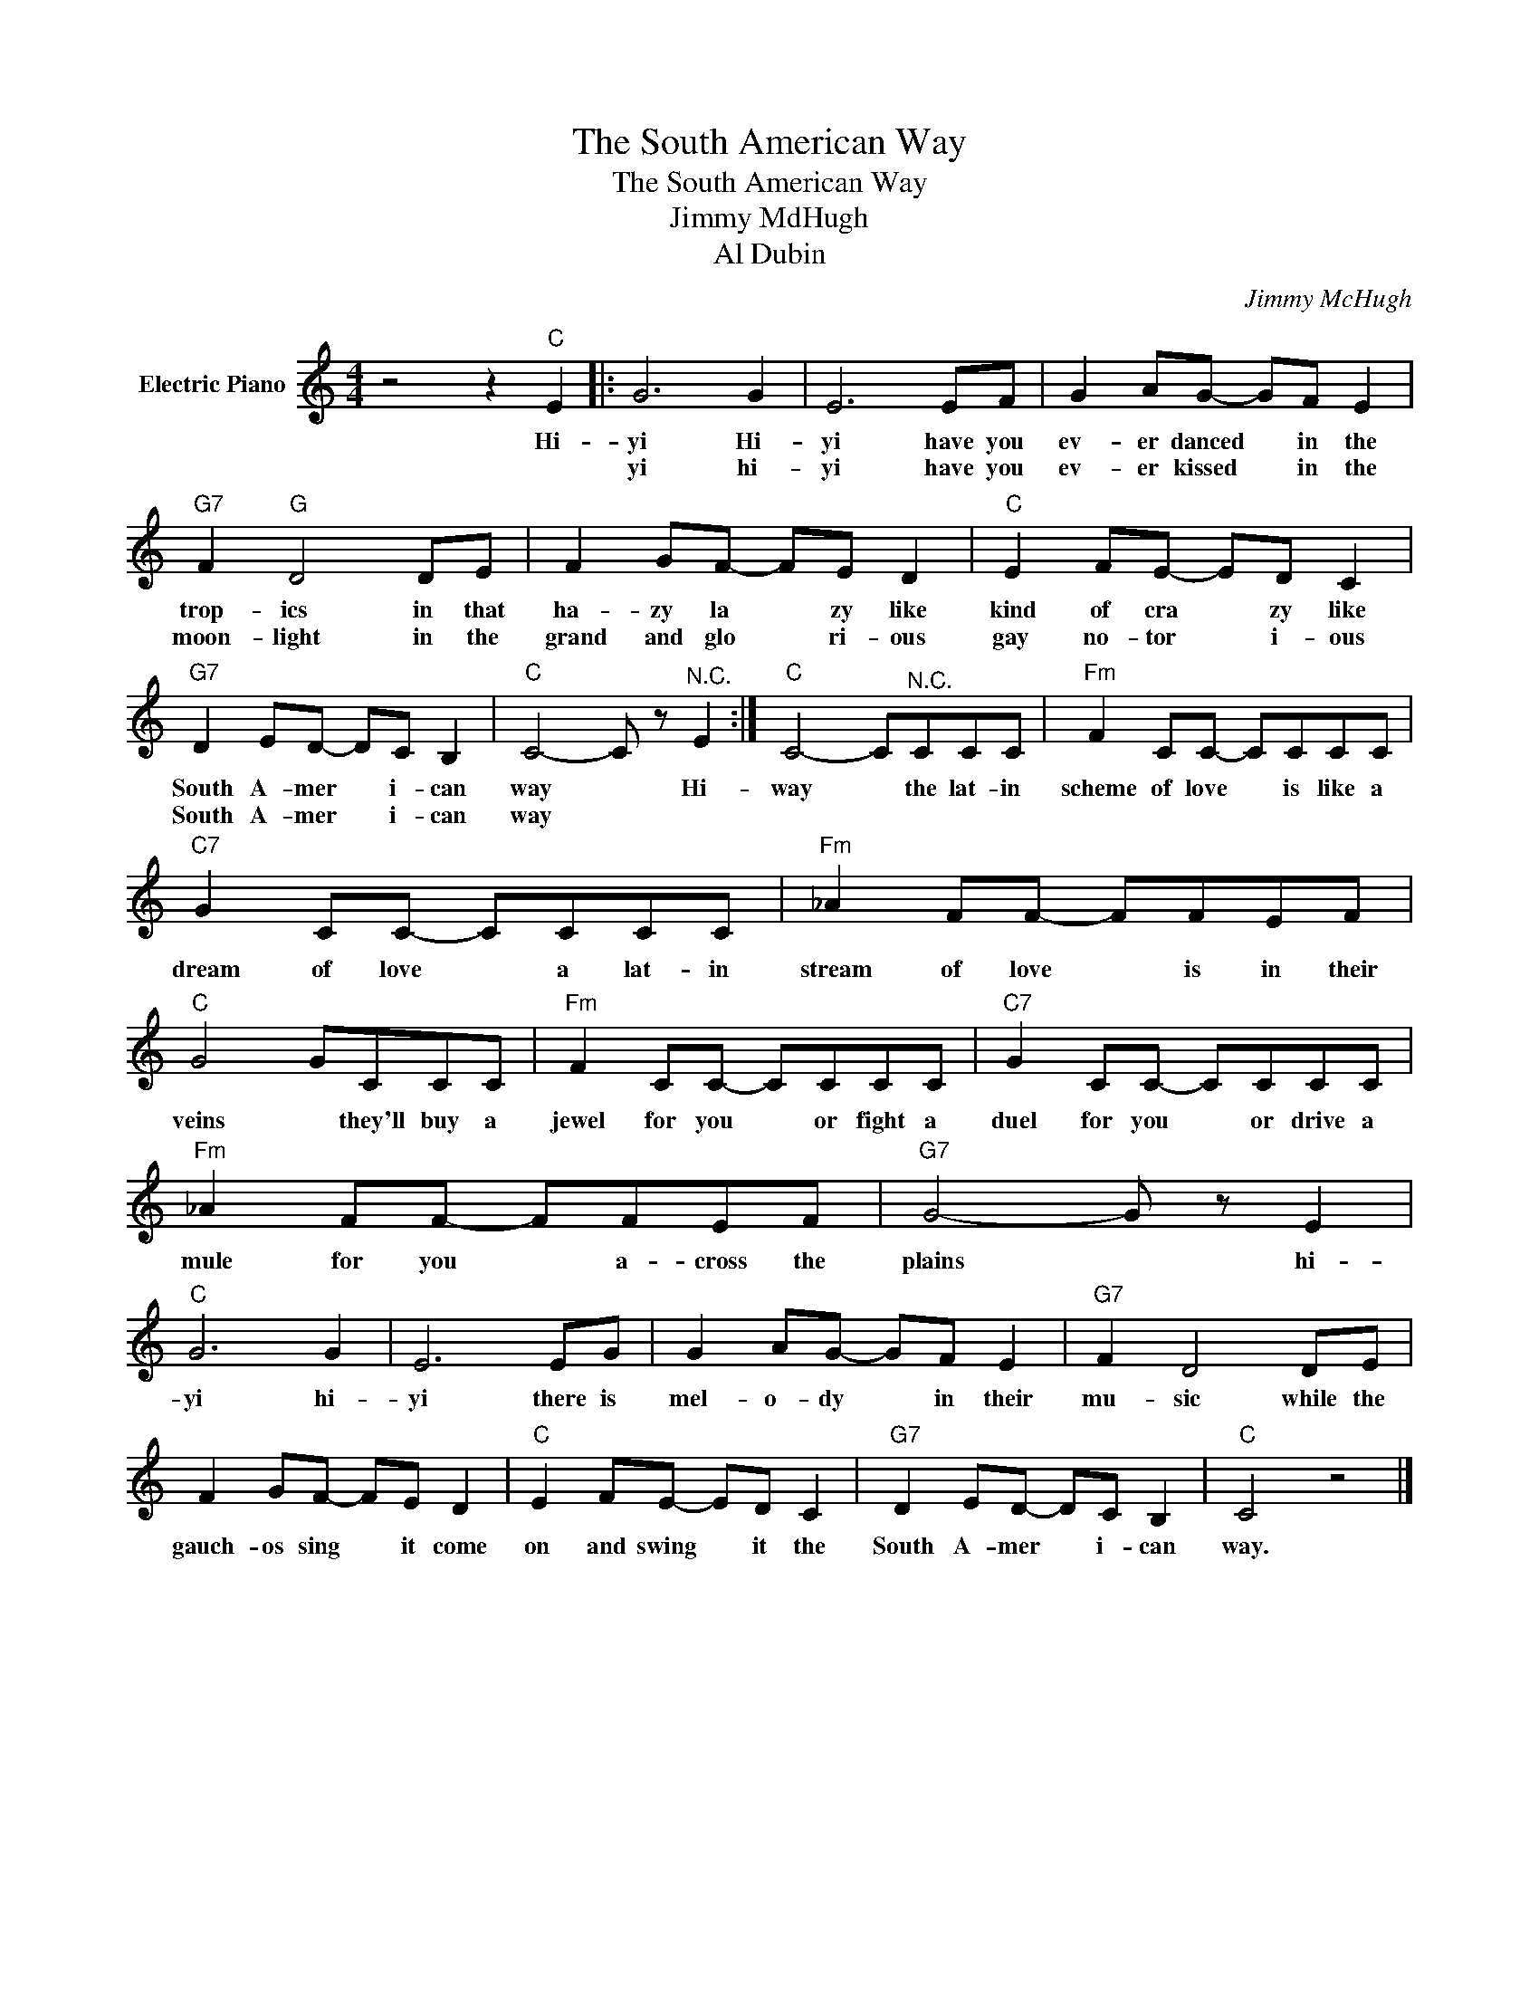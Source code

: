 X:1
T:The South American Way
T:The South American Way
T:Jimmy MdHugh
T:Al Dubin
C:Jimmy McHugh
Z:All Rights Reserved
L:1/8
M:4/4
K:C
V:1 treble nm="Electric Piano"
%%MIDI program 4
V:1
 z4 z2"C" E2 |: G6 G2 | E6 EF | G2 AG- GF E2 |"G7" F2"G" D4 DE | F2 GF- FE D2 |"C" E2 FE- ED C2 | %7
w: Hi-|yi Hi-|yi have you|ev- er danced * in the|trop- ics in that|ha- zy la * zy like|kind of cra * zy like|
w: |yi hi-|yi have you|ev- er kissed * in the|moon- light in the|grand and glo * ri- ous|gay no- tor * i- ous|
"G7" D2 ED- DC B,2 |"C" C4- C z"^N.C." E2 :|"C" C4- C"^N.C."CCC |"Fm" F2 CC- CCCC | %11
w: South A- mer * i- can|way * Hi-|way * the lat- in|scheme of love * is like a|
w: South A- mer * i- can|way * *|||
"C7" G2 CC- CCCC |"Fm" _A2 FF- FFEF |"C" G4 GCCC |"Fm" F2 CC- CCCC |"C7" G2 CC- CCCC | %16
w: dream of love * a lat- in|stream of love * is in their|veins * they'll buy a|jewel for you * or fight a|duel for you * or drive a|
w: |||||
"Fm" _A2 FF- FFEF |"G7" G4- G z E2 |"C" G6 G2 | E6 EG | G2 AG- GF E2 |"G7" F2 D4 DE | %22
w: mule for you * a- cross the|plains * hi-|yi hi-|yi there is|mel- o- dy * in their|mu- sic while the|
w: ||||||
 F2 GF- FE D2 |"C" E2 FE- ED C2 |"G7" D2 ED- DC B,2 |"C" C4 z4 |] %26
w: gauch- os sing * it come|on and swing * it the|South A- mer * i- can|way.|
w: ||||

